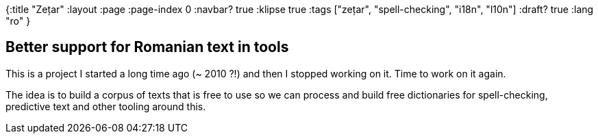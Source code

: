 {:title "Zețar"
 :layout :page
 :page-index 0
 :navbar? true
 :klipse true
 :tags ["zețar", "spell-checking", "i18n", "l10n"]
 :draft? true
 :lang "ro"
 }

== Better support for Romanian text in tools

This is a project I started a long time ago (~ 2010 ?!) and then I stopped working on it.
Time to work on it again.

The idea is to build a corpus of texts that is free to use so we can process and build free dictionaries for spell-checking, predictive text and other tooling around this.

